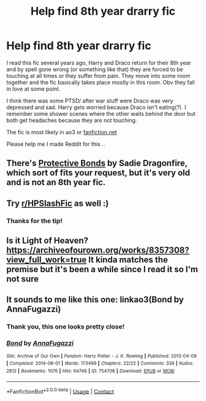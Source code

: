 #+TITLE: Help find 8th year drarry fic

* Help find 8th year drarry fic
:PROPERTIES:
:Author: eat_the_soup
:Score: 6
:DateUnix: 1613314266.0
:DateShort: 2021-Feb-14
:FlairText: What's That Fic?
:END:
I read this fic several years ago, Harry and Draco return for their 8th year and by spell gone wrong (or something like that) they are forced to be touching at all times or they suffer from pain. They move into some room together and the fic basically takes place mostly in this room. Obv they fall in love at some point.

I think there was some PTSD/ after war stuff were Draco was very depressed and sad. Harry gets worried because Draco isn't eating(?). I remember some shower scenes where the other waits behind the door but both get headaches because they are not touching.

The fic is most likely in ao3 or [[https://fanfiction.net][fanfiction.net]]

Please help me I made Reddit for this ..


** There's [[https://archiveofourown.org/works/20404573][Protective Bonds]] by Sadie Dragonfire, which sort of fits your request, but it's very old and is not an 8th year fic.
:PROPERTIES:
:Author: dozyhorse
:Score: 2
:DateUnix: 1613324795.0
:DateShort: 2021-Feb-14
:END:


** Try [[/r/HPSlashFic][r/HPSlashFic]] as well :)
:PROPERTIES:
:Author: sailingg
:Score: 2
:DateUnix: 1613343314.0
:DateShort: 2021-Feb-15
:END:

*** Thanks for the tip!
:PROPERTIES:
:Author: eat_the_soup
:Score: 1
:DateUnix: 1613410120.0
:DateShort: 2021-Feb-15
:END:


** Is it Light of Heaven? [[https://archiveofourown.org/works/8357308?view_full_work=true]] It kinda matches the premise but it's been a while since I read it so I'm not sure
:PROPERTIES:
:Author: Samaira_Herondale
:Score: 1
:DateUnix: 1613393759.0
:DateShort: 2021-Feb-15
:END:


** It sounds to me like this one: linkao3(Bond by AnnaFugazzi)
:PROPERTIES:
:Author: jacdot
:Score: 1
:DateUnix: 1613394289.0
:DateShort: 2021-Feb-15
:END:

*** Thank you, this one looks pretty close!
:PROPERTIES:
:Author: eat_the_soup
:Score: 2
:DateUnix: 1613410542.0
:DateShort: 2021-Feb-15
:END:


*** [[https://archiveofourown.org/works/754708][*/Bond/*]] by [[https://www.archiveofourown.org/users/AnnaFugazzi/pseuds/AnnaFugazzi][/AnnaFugazzi/]]

#+begin_quote
#+end_quote

^{/Site/:} ^{Archive} ^{of} ^{Our} ^{Own} ^{*|*} ^{/Fandom/:} ^{Harry} ^{Potter} ^{-} ^{J.} ^{K.} ^{Rowling} ^{*|*} ^{/Published/:} ^{2013-04-09} ^{*|*} ^{/Completed/:} ^{2014-08-01} ^{*|*} ^{/Words/:} ^{173499} ^{*|*} ^{/Chapters/:} ^{22/22} ^{*|*} ^{/Comments/:} ^{338} ^{*|*} ^{/Kudos/:} ^{2812} ^{*|*} ^{/Bookmarks/:} ^{1076} ^{*|*} ^{/Hits/:} ^{94746} ^{*|*} ^{/ID/:} ^{754708} ^{*|*} ^{/Download/:} ^{[[https://archiveofourown.org/downloads/754708/Bond.epub?updated_at=1610315055][EPUB]]} ^{or} ^{[[https://archiveofourown.org/downloads/754708/Bond.mobi?updated_at=1610315055][MOBI]]}

--------------

*FanfictionBot*^{2.0.0-beta} | [[https://github.com/FanfictionBot/reddit-ffn-bot/wiki/Usage][Usage]] | [[https://www.reddit.com/message/compose?to=tusing][Contact]]
:PROPERTIES:
:Author: FanfictionBot
:Score: 1
:DateUnix: 1613394312.0
:DateShort: 2021-Feb-15
:END:
